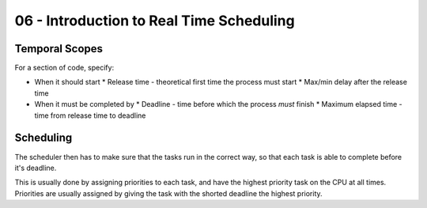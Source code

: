 .. _G53SRP06:

=========================================
06 - Introduction to Real Time Scheduling
=========================================

Temporal Scopes
---------------

For a section of code, specify:

* When it should start
  * Release time - theoretical first time the process must start
  * Max/min delay after the release time
* When it must be completed by
  * Deadline - time before which the process *must* finish
  * Maximum elapsed time - time from release time to deadline

Scheduling
----------

The scheduler then has to make sure that the tasks run in the correct way, so
that each task is able to complete before it's deadline.

This is usually done by assigning priorities to each task, and have the highest
priority task on the CPU at all times. Priorities are usually assigned by
giving the task with the shorted deadline the highest priority.
